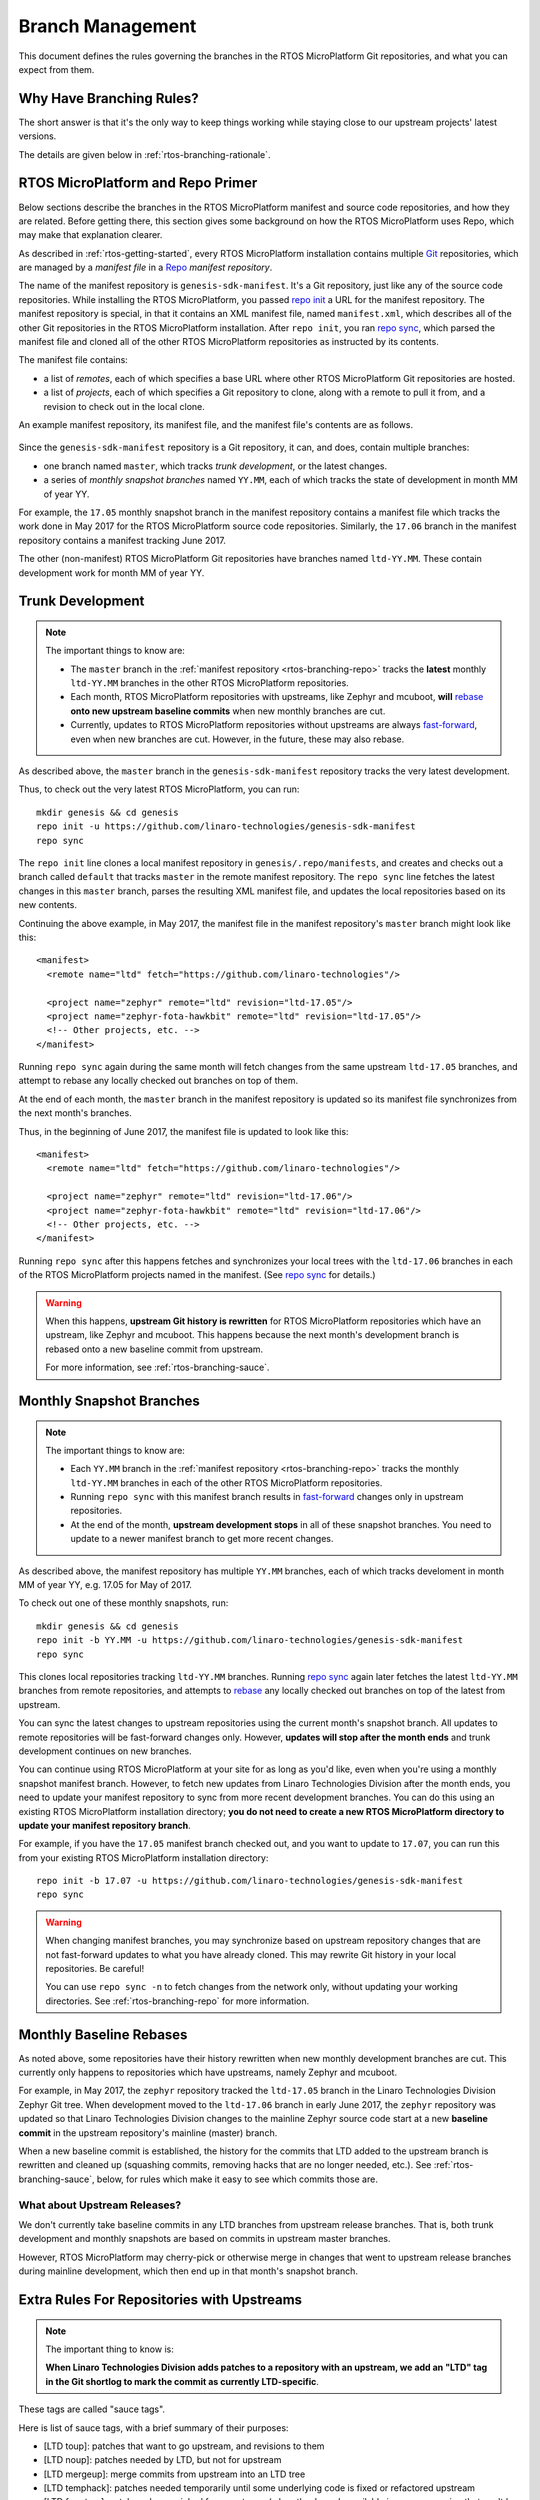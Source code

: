 .. _rtos-branching:

Branch Management
=================

.. todo:: Add a few good diagrams.

This document defines the rules governing the branches in the RTOS
MicroPlatform Git repositories, and what you can expect from them.

Why Have Branching Rules?
-------------------------

The short answer is that it's the only way to keep things working
while staying close to our upstream projects' latest versions.

The details are given below in :ref:`rtos-branching-rationale`.

.. _rtos-branching-repo:

RTOS MicroPlatform and Repo Primer
----------------------------------

Below sections describe the branches in the RTOS MicroPlatform manifest and
source code repositories, and how they are related. Before getting
there, this section gives some background on how the RTOS MicroPlatform uses
Repo, which may make that explanation clearer.

As described in :ref:`rtos-getting-started`, every RTOS MicroPlatform
installation contains multiple `Git <https://git-scm.com/>`_
repositories, which are managed by a *manifest file* in a `Repo
<https://gerrit.googlesource.com/git-repo/>`_ *manifest repository*.

The name of the manifest repository is ``genesis-sdk-manifest``. It's
a Git repository, just like any of the source code repositories. While
installing the RTOS MicroPlatform, you passed `repo init`_ a URL for the
manifest repository.  The manifest repository is special, in that it contains
an XML manifest file, named ``manifest.xml``, which describes all of
the other Git repositories in the RTOS MicroPlatform installation. After ``repo
init``, you ran `repo sync`_, which parsed the manifest file and
cloned all of the other RTOS MicroPlatform repositories as instructed by its
contents.

The manifest file contains:

- a list of *remotes*, each of which specifies a base URL where other
  RTOS MicroPlatform Git repositories are hosted.
- a list of *projects*, each of which specifies a Git repository to
  clone, along with a remote to pull it from, and a revision to check
  out in the local clone.

An example manifest repository, its manifest file, and the manifest
file's contents are as follows.

.. figure:: /_static/rtos/manifest-example.svg
   :alt: Example RTOS MicroPlatform manifest.

Since the ``genesis-sdk-manifest`` repository is a Git repository, it
can, and does, contain multiple branches:

- one branch named ``master``, which tracks *trunk development*, or
  the latest changes.
- a series of *monthly snapshot branches* named ``YY.MM``, each of
  which tracks the state of development in month MM of year YY.

For example, the ``17.05`` monthly snapshot branch in the manifest
repository contains a manifest file which tracks the work done in May
2017 for the RTOS MicroPlatform source code repositories. Similarly, the
``17.06`` branch in the manifest repository contains a manifest
tracking June 2017.

The other (non-manifest) RTOS MicroPlatform Git repositories have branches
named ``ltd-YY.MM``. These contain development work for month MM of year YY.

.. _rtos-branching-trunk:

Trunk Development
-----------------

.. note::

   The important things to know are:

   - The ``master`` branch in the :ref:`manifest repository
     <rtos-branching-repo>` tracks the **latest** monthly ``ltd-YY.MM``
     branches in the other RTOS MicroPlatform repositories.

   - Each month, RTOS MicroPlatform repositories with upstreams, like Zephyr
     and mcuboot, **will** `rebase`_ **onto new upstream baseline
     commits** when new monthly branches are cut.

   - Currently, updates to RTOS MicroPlatform repositories without upstreams
     are always `fast-forward`_, even when new branches are cut. However,
     in the future, these may also rebase.

As described above, the ``master`` branch in the
``genesis-sdk-manifest`` repository tracks the very latest
development.

.. highlight:: sh

Thus, to check out the very latest RTOS MicroPlatform, you can run::

  mkdir genesis && cd genesis
  repo init -u https://github.com/linaro-technologies/genesis-sdk-manifest
  repo sync

The ``repo init`` line clones a local manifest repository in
``genesis/.repo/manifests``, and creates and checks out a branch
called ``default`` that tracks ``master`` in the remote manifest
repository. The ``repo sync`` line fetches the latest changes in this
``master`` branch, parses the resulting XML manifest file, and updates
the local repositories based on its new contents.

.. highlight:: xml

Continuing the above example, in May 2017, the manifest file in the
manifest repository's ``master`` branch might look like this::

  <manifest>
    <remote name="ltd" fetch="https://github.com/linaro-technologies"/>

    <project name="zephyr" remote="ltd" revision="ltd-17.05"/>
    <project name="zephyr-fota-hawkbit" remote="ltd" revision="ltd-17.05"/>
    <!-- Other projects, etc. -->
  </manifest>

Running ``repo sync`` again during the same month will fetch changes
from the same upstream ``ltd-17.05`` branches, and attempt to rebase
any locally checked out branches on top of them.

At the end of each month, the ``master`` branch in the manifest
repository is updated so its manifest file synchronizes from the next
month's branches.

Thus, in the beginning of June 2017, the manifest file is updated to
look like this::

  <manifest>
    <remote name="ltd" fetch="https://github.com/linaro-technologies"/>

    <project name="zephyr" remote="ltd" revision="ltd-17.06"/>
    <project name="zephyr-fota-hawkbit" remote="ltd" revision="ltd-17.06"/>
    <!-- Other projects, etc. -->
  </manifest>

Running ``repo sync`` after this happens fetches and synchronizes your
local trees with the ``ltd-17.06`` branches in each of the RTOS MicroPlatform
projects named in the manifest. (See `repo sync`_ for
details.)

.. warning::

   When this happens, **upstream Git history is rewritten** for
   RTOS MicroPlatform repositories which have an upstream, like Zephyr and
   mcuboot. This happens because the next month's development branch
   is rebased onto a new baseline commit from upstream.

   For more information, see :ref:`rtos-branching-sauce`.

.. _rtos-branching-monthly:

Monthly Snapshot Branches
-------------------------

.. note::

   The important things to know are:

   - Each ``YY.MM`` branch in the :ref:`manifest repository
     <rtos-branching-repo>` tracks the monthly ``ltd-YY.MM`` branches in
     each of the other RTOS MicroPlatform repositories.

   - Running ``repo sync`` with this manifest branch results in
     `fast-forward`_ changes only in upstream repositories.

   - At the end of the month, **upstream development stops** in all
     of these snapshot branches. You need to update to a newer
     manifest branch to get more recent changes.

As described above, the manifest repository has multiple ``YY.MM``
branches, each of which tracks develoment in month MM of year YY,
e.g. 17.05 for May of 2017.

.. highlight:: sh

To check out one of these monthly snapshots, run::

  mkdir genesis && cd genesis
  repo init -b YY.MM -u https://github.com/linaro-technologies/genesis-sdk-manifest
  repo sync

This clones local repositories tracking ``ltd-YY.MM`` branches.
Running `repo sync`_ again later fetches the latest ``ltd-YY.MM``
branches from remote repositories, and attempts to `rebase`_ any
locally checked out branches on top of the latest from upstream.

You can sync the latest changes to upstream repositories using the
current month's snapshot branch. All updates to remote repositories
will be fast-forward changes only. However, **updates will stop after
the month ends** and trunk development continues on new branches.

You can continue using RTOS MicroPlatform at your site for as long as you'd
like, even when you're using a monthly snapshot manifest branch. However, to
fetch new updates from Linaro Technologies Division after the month
ends, you need to update your manifest repository to sync from more
recent development branches. You can do this using an existing RTOS
MicroPlatform installation directory; **you do not need to create a new RTOS
MicroPlatform directory to update your manifest repository branch**.

For example, if you have the ``17.05`` manifest branch checked out,
and you want to update to ``17.07``, you can run this from your
existing RTOS MicroPlatform installation directory::

  repo init -b 17.07 -u https://github.com/linaro-technologies/genesis-sdk-manifest
  repo sync

.. warning::

   When changing manifest branches, you may synchronize based on
   upstream repository changes that are not fast-forward updates to
   what you have already cloned. This may rewrite Git history in your
   local repositories. Be careful!

   You can use ``repo sync -n`` to fetch changes from the network
   only, without updating your working directories. See
   :ref:`rtos-branching-repo` for more information.

Monthly Baseline Rebases
------------------------

As noted above, some repositories have their history rewritten when
new monthly development branches are cut. This currently only happens
to repositories which have upstreams, namely Zephyr and mcuboot.

For example, in May 2017, the ``zephyr`` repository tracked the
``ltd-17.05`` branch in the Linaro Technologies Division Zephyr Git
tree. When development moved to the ``ltd-17.06`` branch in early June
2017, the ``zephyr`` repository was updated so that Linaro
Technologies Division changes to the mainline Zephyr source code start
at a new **baseline commit** in the upstream repository's mainline
(master) branch.

When a new baseline commit is established, the history for the commits
that LTD added to the upstream branch is rewritten and cleaned up
(squashing commits, removing hacks that are no longer needed,
etc.). See :ref:`rtos-branching-sauce`, below, for rules which make it easy
to see which commits those are.

What about Upstream Releases?
~~~~~~~~~~~~~~~~~~~~~~~~~~~~~

We don't currently take baseline commits in any LTD branches from
upstream release branches. That is, both trunk development and monthly
snapshots are based on commits in upstream master branches.

However, RTOS MicroPlatform may cherry-pick or otherwise merge in changes that
went to upstream release branches during mainline development, which
then end up in that month's snapshot branch.

.. _rtos-branching-sauce:

Extra Rules For Repositories with Upstreams
-------------------------------------------

.. note::

   The important thing to know is:

   **When Linaro Technologies Division adds patches to a repository
   with an upstream, we add an "LTD" tag in the Git shortlog to mark
   the commit as currently LTD-specific**.

These tags are called "sauce tags".

Here is list of sauce tags, with a brief summary of their purposes:

- [LTD toup]: patches that want to go upstream, and revisions to them
- [LTD noup]: patches needed by LTD, but not for upstream
- [LTD mergeup]: merge commits from upstream into an LTD tree
- [LTD temphack]: patches needed temporarily until some underlying code
  is fixed or refactored upstream
- [LTD fromtree]: patches cherry-picked from upstream (when they're
  only available in a newer version that can't be merged)
- [LTD fromlist]: patches propose for upstream that are under discussion
  and are still being merged, and revisions to them.

More detailed rules for each sauce tag follow below.

[LTD toup]

    Use this for patches that are submitted upstream. Also use this
    for subsequent revisions to the LTD branch which follow upstream
    review, and make it possible to `autosquash
    <https://git-scm.com/docs/git-rebase>`_ them together in the next
    baseline rebase.

    For example, let's take this series posted upstream::

      boards: arm: add sweet_new_board
      samples: http_client: support sweet_new_board

    The shortlogs in the master-upstream-dev branch should be::

      [LTD toup] boards: arm: add sweet_new_board
      [LTD toup] samples: http_client: support sweet_new_board

    Then, after rebasing the review series in response to changes
    requested to the "add sweet_new_board" patch, add another commit
    to master-upstream-dev that makes the same change, like this::

      [LTD toup] boards: arm: add sweet_new_board
      [LTD toup] samples: http_client: support sweet_new_board
          (other commits in between)
      squash! [LTD toup] boards: arm: add sweet_new_board

    When the patches are merged into upstream master and it's time to
    merge that into master-upstream-dev, first propose a revert, then
    do the merge, like so::

      [LTD toup] boards: arm: add sweet_new_board
      [LTD toup] samples: http_client: support sweet_new_board
          (...)
      squash! [LTD toup] boards: arm: add sweet_new_board
          (...)
      Revert "[LTD toup] samples: http_client: support sweet_new_board"
      Revert "[LTD toup] boards: arm: add sweet_new_board"
          (...)
      Merge master into master-upstream-dev

[LTD noup]

    Use this if the patch isn't upstreamable for whatever reason, but
    it's still needed in the LTD trees. Use good judgement between
    this and [LTD temphack].

[LTD mergeup]

    Use this for merge commits from upstream into an LTD tree.

[LTD temphack]

    Use this for patches which "get things working again", but are
    unacceptable to upstream, and will be dropped at some point when
    rebasing to a new baseline commit.

    For example, use this if the patch wraps new code added upstream
    with ``#if 0 ... #endif`` because it broke something, while a
    better fix is being worked out.

[LTD fromtree]

    When patches are cherry-picked from a later upstream version. **Do
    not rewrite upstream's history with this tag** when merging
    upstream master into LTD master-upstream-dev.

[LTD fromlist]

    When you've cherry-picked a commit proposed for inclusion
    upstream. Note that if you want to include changes to that patch
    made during review, follow the same autosquash rules as [LTD
    toup].

.. _rtos-branching-rationale:

Appendix: Branch Management Rationale
-------------------------------------

This section provides a rationale for why these rules exist.

There are two "types" of repository in a RTOS MicroPlatform installation:

- Projects which have an external upstream, namely Zephyr and
  mcuboot.
- Projects which are developed for RTOS MicroPlatform, and which have no
  external upstream, like the one containing the documentation you're reading
  now.

Rather than cloning the upstream versions of the Zephyr and mcuboot
repositories in a RTOS MicroPlatform installation, Linaro Technologies Division
maintains its own trees. This is for two reasons.

1. It allows us to keep track of known-good revisions that work well
   with RTOS MicroPlatform.

2. It gives us a place to carry out our own internal development on
   these repositories.

Changes flow in both directions between the LTD trees and the upstream
trees. In one direction, we're constantly upstreaming these changes as
we add features, fix bugs, etc. In the other, we're keeping track of
what's going on upstream, and merging in new patches as they arrive
and are tested. We also sometimes need to keep some temporary
solutions or patches in our trees which aren't useful for upstream.

While all of this is going on in repositories with an upstream, the
RTOS MicroPlatform-only repositories are evolving too, both to use those new
features added in Zephyr and mcuboot, and as they're being developed
in their own right.

This gets complicated, and some extra process is necessary to keep
things working smoothly over time.

The branching rules manage development in a way that allows:

- RTOS MicroPlatform users to see clearly what the differences are between the
  upstream and RTOS MicroPlatform versions of each repository,
- RTOS MicroPlatform developers to stage local and integrate upstream changes,
- Continuous Integration to track versions which should work together
  for testing and test report generation,
- RTOS MicroPlatform snapshots and releases to track the state of development
  over time, allowing comparisons between versions.

.. _repo init:
   https://source.android.com/source/using-repo#init

.. _repo sync:
   https://source.android.com/source/using-repo#sync

.. _rebase:
   https://git-scm.com/book/en/v2/Git-Branching-Rebasing

.. _fast-forward:
   https://git-scm.com/book/en/v2/Git-Branching-Basic-Branching-and-Merging
